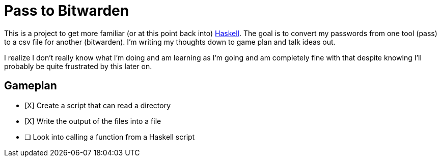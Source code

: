 = Pass to Bitwarden

:projects:

This is a project to get more familiar (or at this point back into) link:haskell[Haskell].
The goal is to convert my passwords from one tool (pass) to a csv file for another (bitwarden).
I'm writing my thoughts down to game plan and talk ideas out.

I realize I don't really know what I'm doing and am learning as I'm going and am completely fine with that despite knowing I'll probably be quite frustrated by this later on.

== Gameplan

* [X] Create a script that can read a directory
* [X] Write the output of the files into a file
* [ ] Look into calling a function from a Haskell script
